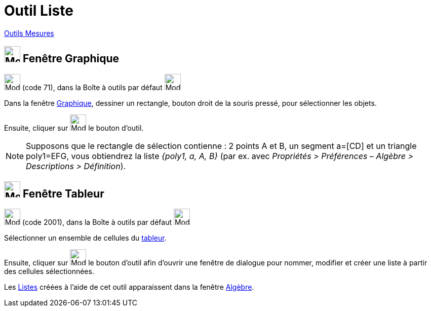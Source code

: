 = Outil Liste
:page-en: tools/List
ifdef::env-github[:imagesdir: /fr/modules/ROOT/assets/images]

xref:/Mesures.adoc[Outils  Mesures]

== image:32px-Menu_view_graphics.svg.png[Menu view graphics.svg,width=32,height=32] Fenêtre Graphique

image:32px-Mode_createlist.svg.png[Mode createlist.svg,width=32,height=32] (code 71), dans la Boîte à outils par défaut
image:32px-Mode_angle.svg.png[Mode angle.svg,width=32,height=32]

Dans la fenêtre xref:/Graphique.adoc[Graphique], dessiner un rectangle, bouton droit de la souris pressé, pour
sélectionner les objets.

Ensuite, cliquer sur image:32px-Mode_createlist.svg.png[Mode createlist.svg,width=32,height=32] le bouton d'outil.

[NOTE]
====

Supposons que le rectangle de sélection contienne : 2 points A et B, un segment a=[CD] et un triangle poly1=EFG, vous
obtiendrez la liste _{poly1, a, A, B}_ (par ex. avec _Propriétés > Préférences – Algèbre > Descriptions > Définition_).

====

== image:32px-Menu_view_spreadsheet.svg.png[Menu_view_spreadsheet.svg,width=32,height=32] Fenêtre Tableur

image:32px-Mode_createlist.svg.png[Mode createlist.svg,width=32,height=32] (code 2001), dans la Boîte à outils par
défaut image:32px-Mode_createlist.svg.png[Mode createlist.svg,width=32,height=32]

Sélectionner un ensemble de cellules du xref:/Tableur.adoc[tableur].

Ensuite, cliquer sur image:32px-Mode_createlist.svg.png[Mode createlist.svg,width=32,height=32] le bouton d'outil afin d'ouvrir une fenêtre
de dialogue pour nommer, modifier et créer une liste à partir des cellules sélectionnées.



Les xref:/Listes.adoc[Listes] créées à l'aide de cet outil apparaissent dans la fenêtre
xref:/Algèbre.adoc[Algèbre].


